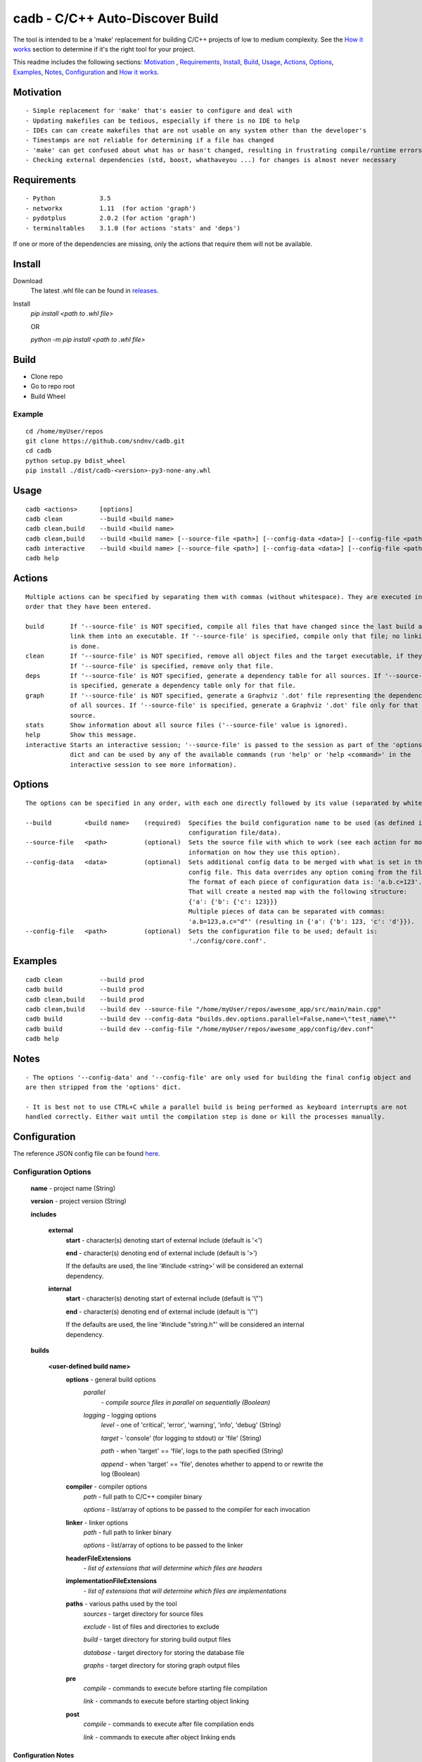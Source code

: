 cadb - C/C++ Auto-Discover Build
================================

The tool is intended to be a 'make' replacement for building C/C++ projects of low to medium complexity. See the `How it works`_ section to determine if it's the right tool for your project.

This readme includes the following sections: `Motivation`_ , Requirements_, Install_, Build_, Usage_, Actions_, Options_, Examples_, Notes_, Configuration_ and `How it works`_.

Motivation
~~~~~~~~~~

::

    - Simple replacement for 'make' that's easier to configure and deal with
    - Updating makefiles can be tedious, especially if there is no IDE to help
    - IDEs can can create makefiles that are not usable on any system other than the developer's
    - Timestamps are not reliable for determining if a file has changed
    - 'make' can get confused about what has or hasn't changed, resulting in frustrating compile/runtime errors
    - Checking external dependencies (std, boost, whathaveyou ...) for changes is almost never necessary

Requirements
~~~~~~~~~~~~

::

    - Python            3.5
    - networkx          1.11  (for action 'graph')
    - pydotplus         2.0.2 (for action 'graph')
    - terminaltables    3.1.0 (for actions 'stats' and 'deps')

If one or more of the dependencies are missing, only the actions that require them will not be available.

Install
~~~~~~~

Download
    The latest .whl file can be found in `releases <https://github.com/sndnv/cadb/releases>`_.

Install
    *pip install <path to .whl file>*

    OR

    *python -m pip install <path to .whl file>*

Build
~~~~~

- Clone repo
- Go to repo root
- Build Wheel

Example
^^^^^^^

::

    cd /home/myUser/repos
    git clone https://github.com/sndnv/cadb.git
    cd cadb
    python setup.py bdist_wheel
    pip install ./dist/cadb-<version>-py3-none-any.whl


Usage
~~~~~

::

    cadb <actions>      [options]
    cadb clean          --build <build name>
    cadb clean,build    --build <build name>
    cadb clean,build    --build <build name> [--source-file <path>] [--config-data <data>] [--config-file <path>]
    cadb interactive    --build <build name> [--source-file <path>] [--config-data <data>] [--config-file <path>]
    cadb help

Actions
~~~~~~~

::

    Multiple actions can be specified by separating them with commas (without whitespace). They are executed in the
    order that they have been entered.

    build       If '--source-file' is NOT specified, compile all files that have changed since the last build and
                link them into an executable. If '--source-file' is specified, compile only that file; no linking
                is done.
    clean       If '--source-file' is NOT specified, remove all object files and the target executable, if they exist.
                If '--source-file' is specified, remove only that file.
    deps        If '--source-file' is NOT specified, generate a dependency table for all sources. If '--source-file'
                is specified, generate a dependency table only for that file.
    graph       If '--source-file' is NOT specified, generate a Graphviz '.dot' file representing the dependencies
                of all sources. If '--source-file' is specified, generate a Graphviz '.dot' file only for that
                source.
    stats       Show information about all source files ('--source-file' value is ignored).
    help        Show this message.
    interactive Starts an interactive session; '--source-file' is passed to the session as part of the 'options'
                dict and can be used by any of the available commands (run 'help' or 'help <command>' in the
                interactive session to see more information).

Options
~~~~~~~

::

    The options can be specified in any order, with each one directly followed by its value (separated by whitespace).

    --build         <build name>    (required)  Specifies the build configuration name to be used (as defined in the
                                                configuration file/data).
    --source-file   <path>          (optional)  Sets the source file with which to work (see each action for more
                                                information on how they use this option).
    --config-data   <data>          (optional)  Sets additional config data to be merged with what is set in the
                                                config file. This data overrides any option coming from the file.
                                                The format of each piece of configuration data is: 'a.b.c=123'.
                                                That will create a nested map with the following structure:
                                                {'a': {'b': {'c': 123}}}
                                                Multiple pieces of data can be separated with commas:
                                                'a.b=123,a.c="d"' (resulting in {'a': {'b': 123, 'c': 'd'}}).
    --config-file   <path>          (optional)  Sets the configuration file to be used; default is:
                                                './config/core.conf'.

Examples
~~~~~~~~

::

    cadb clean          --build prod
    cadb build          --build prod
    cadb clean,build    --build prod
    cadb clean,build    --build dev --source-file "/home/myUser/repos/awesome_app/src/main/main.cpp"
    cadb build          --build dev --config-data "builds.dev.options.parallel=False,name=\"test_name\""
    cadb build          --build dev --config-file "/home/myUser/repos/awesome_app/config/dev.conf"
    cadb help

Notes
~~~~~

::

    - The options '--config-data' and '--config-file' are only used for building the final config object and
    are then stripped from the 'options' dict.

    - It is best not to use CTRL+C while a parallel build is being performed as keyboard interrupts are not
    handled correctly. Either wait until the compilation step is done or kill the processes manually.

Configuration
~~~~~~~~~~~~~

The reference JSON config file can be found `here <https://github.com/sndnv/cadb/blob/master/config/reference.conf>`_.

Configuration Options
^^^^^^^^^^^^^^^^^^^^^
    **name** - project name (String)

    **version** - project version (String)

    **includes**

        **external**
            **start** - character(s) denoting start of external include (default is '<')

            **end** - character(s) denoting end of external include (default is '>')

            If the defaults are used, the line '#include <string>' will be considered an external dependency.

        **internal**
            **start** - character(s) denoting start of external include (default is '\\"')

            **end** - character(s) denoting end of external include (default is '\\"')

            If the defaults are used, the line '#include "string.h"' will be considered an internal dependency.

    **builds**

        **<user-defined build name>**
            **options** - general build options
                *parallel*
                    *- compile source files in parallel on sequentially (Boolean)*

                *logging* - logging options
                    *level* - one of 'critical', 'error', 'warning', 'info', 'debug' (String)

                    *target* - 'console' (for logging to stdout) or 'file' (String)

                    *path* - when 'target' == 'file', logs to the path specified (String)

                    *append* - when 'target' == 'file', denotes whether to append to or rewrite the log (Boolean)

            **compiler** - compiler options
                *path* - full path to C/C++ compiler binary

                *options* - list/array of options to be passed to the compiler for each invocation

            **linker** - linker options
                *path* - full path to linker binary

                *options* - list/array of options to be passed to the linker

            **headerFileExtensions**
                *- list of extensions that will determine which files are headers*

            **implementationFileExtensions**
                *- list of extensions that will determine which files are implementations*

            **paths** - various paths used by the tool
                *sources* - target directory for source files

                *exclude* - list of files and directories to exclude

                *build* - target directory for storing build output files

                *database* - target directory for storing the database file

                *graphs* - target directory for storing graph output files

            **pre**
                *compile* - commands to execute before starting file compilation

                *link* - commands to execute before starting object linking

            **post**
                *compile* - commands to execute after file compilation ends

                *link* - commands to execute after object linking ends

Configuration Notes
___________________

::

    - The 'pre' and 'post' commands are executed only once, before/after each stage
    is executed. For example, if 'n' number of files need to be compiled, the 'pre-compile'
    commands will be run only once, before compilation of those files starts and NOT 'n'
    number of times, before/after each file is compiled. Similarly, the 'post-compile'
    commands will be run once, after the compilation of all of the files completes.

    - Pre/post link commands will be executed only if linking is going to be performed.
    If one file is to be compiled (via the --source-file option), no linking will be done,
    therefore the pre/post link commands will not run. If no '--source-file' is specified,
    but only one file has changed and is to be compiled, linking will proceed as normal
    and the pre/post commands will be executed.

How it works
~~~~~~~~~~~~

::

    - Gathers all config and options
    - Loads the DB file (if any), containing the last source hashes
    - Processes all source files, splitting them into headers and implementations
    - For each source file a new hash is calculated and compared to the hash from the DB
    - Each action is executed, in the order specified when starting the script
        - 'clean' - removes all object files and/or linker output
        - 'build' - compiles all source files that have changed and links them:
            1) runs pre-compile commands
            2) compiles all applicable source files
            3) updates DB file
            4) runs post-compile commands
            5) runs pre-link commands (optional)
            6) links all object files (optional)
            7) runs post-link commands (optional)
        - 'deps' - builds a table showing all dependencies and the source files using them
        - 'graph' - creates a '.dot' graph file (for graphviz) representing all dependencies
        - 'stats' - compiles various stats for the project, such as number of lines, files,
                    file sizes, top 'n' number of dependencies/files based on usage, etc
        - 'interactive' - starts an interactive shell allowing the execution of all actions
                          without having to restart the script, plus some additional
                          functionality (sessions, autocompile, etc)

        Note: When a '--source-file' is specified, the behaviour of each action can change.
        See the description for each action for more info.

